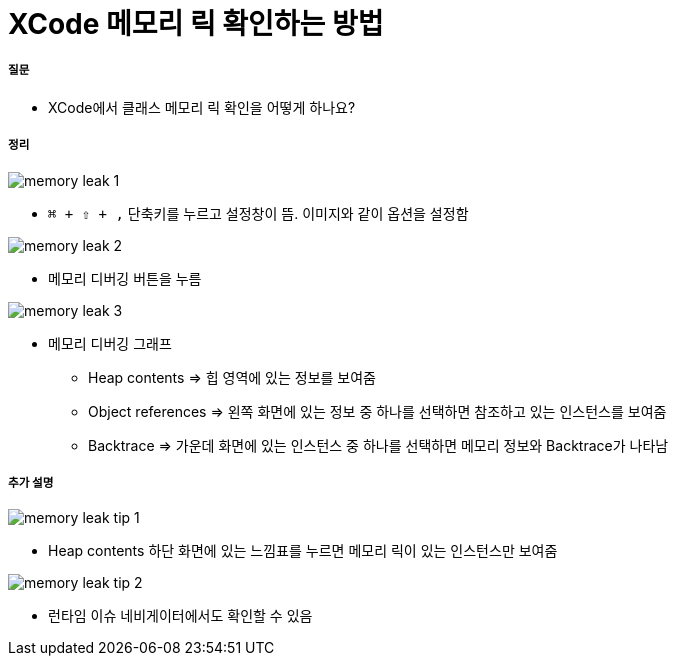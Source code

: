 = XCode 메모리 릭 확인하는 방법

===== 질문
* XCode에서 클래스 메모리 릭 확인을 어떻게 하나요?

===== 정리

image::../xcode/image/memory-leak-1.png[]
* `⌘ + ⇧ + ,` 단축키를 누르고 설정창이 뜸. 이미지와 같이 옵션을 설정함

image::../xcode/image/memory-leak-2.png[]
* 메모리 디버깅 버튼을 누름

image::../xcode/image/memory-leak-3.png[]
* 메모리 디버깅 그래프
** Heap contents => 힙 영역에 있는 정보를 보여줌
** Object references => 왼쪽 화면에 있는 정보 중 하나를 선택하면 참조하고 있는 인스턴스를 보여줌
** Backtrace => 가운데 화면에 있는 인스턴스 중 하나를 선택하면 메모리 정보와 Backtrace가 나타남

===== 추가 설명

image::../xcode/image/memory-leak-tip-1.png[]
* Heap contents 하단 화면에 있는 느낌표를 누르면 메모리 릭이 있는 인스턴스만 보여줌

image::../xcode/image/memory-leak-tip-2.png[]
* 런타임 이슈 네비게이터에서도 확인할 수 있음